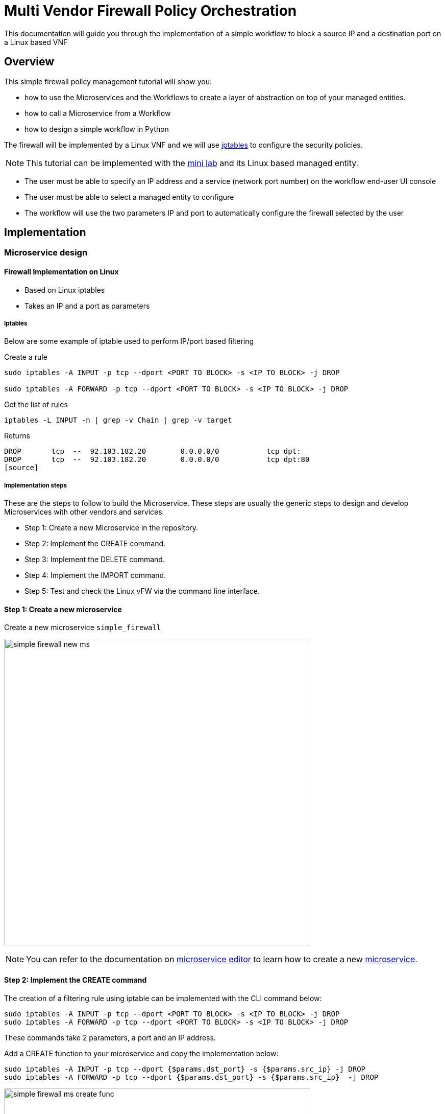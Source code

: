= Multi Vendor Firewall Policy Orchestration
:doctype: book 
:imagesdir: ./resources/
ifdef::env-github,env-browser[:outfilesuffix: .adoc]
:source-highlighter: pygments


This documentation will guide you through the implementation of a simple workflow to block a source IP and a destination port on a Linux based VNF

== Overview

This simple firewall policy management tutorial will show you:

- how to use the Microservices and the Workflows to create a layer of abstraction on top of your managed entities.
- how to call a Microservice from a Workflow
- how to design a simple workflow in Python

The firewall will be implemented by a Linux VNF and we will use link:https://en.wikipedia.org/wiki/Iptables[iptables] to configure the security policies.

NOTE: This tutorial can be implemented with the link:../admin-guide/installation{outfilesuffix}#mini-lab[mini lab] and its Linux based managed entity.

- The user must be able to specify an IP address and a service (network port number) on the workflow end-user UI console
- The user must be able to select a managed entity to configure
- The workflow will use the two parameters IP and port to automatically configure the firewall selected by the user

== Implementation

=== Microservice design

==== Firewall Implementation on Linux

- Based on Linux iptables
- Takes an IP and a port as parameters

===== Iptables

Below are some example of iptable used to perform IP/port based filtering

.Create a rule
[source]
----
sudo iptables -A INPUT -p tcp --dport <PORT TO BLOCK> -s <IP TO BLOCK> -j DROP

sudo iptables -A FORWARD -p tcp --dport <PORT TO BLOCK> -s <IP TO BLOCK> -j DROP
----

.Get the list of rules
[source]
----
iptables -L INPUT -n | grep -v Chain | grep -v target
----
Returns
[source]
----
DROP       tcp  --  92.103.182.20        0.0.0.0/0           tcp dpt:
DROP       tcp  --  92.103.182.20        0.0.0.0/0           tcp dpt:80
[source]
----

===== Implementation steps

These are the steps to follow to build the Microservice. These steps are usually the generic steps to design and develop Microservices with other vendors and services.

- Step 1: Create a new Microservice in the repository.
- Step 2: Implement the CREATE command.
- Step 3: Implement the DELETE command.
- Step 4: Implement the IMPORT command.
- Step 5: Test and check the Linux vFW via the command line interface.

==== Step 1: Create a new microservice

Create a new microservice `simple_firewall` 

image:images/simple_firewall_new_ms.png[width=600px]

NOTE: You can refer to the documentation on link:microservice_editor{outfilesuffix}[microservice editor] to learn how to create a new link:../user-guide/configuration_microservices{outfilesuffix}[microservice].

==== Step 2: Implement the CREATE command

The creation of a filtering rule using iptable can be implemented with the CLI command below:

[source]
----
sudo iptables -A INPUT -p tcp --dport <PORT TO BLOCK> -s <IP TO BLOCK> -j DROP
sudo iptables -A FORWARD -p tcp --dport <PORT TO BLOCK> -s <IP TO BLOCK> -j DROP
----
These commands take 2 parameters, a port and an IP address.

Add a CREATE function to your microservice and copy the implementation below:
[source]
----
sudo iptables -A INPUT -p tcp --dport {$params.dst_port} -s {$params.src_ip} -j DROP
sudo iptables -A FORWARD -p tcp --dport {$params.dst_port} -s {$params.src_ip}  -j DROP
----

image:images/simple_firewall_ms_create_func.png[width=600px]

You need to create the 2 variables `dst_port` and `src_ip` as well as `object_id` which is a mandatory variable.

image:images/simple_firewall_ms_variables.png[width=600px]


At this point the microservice is ready for a first test. 
Use a link:../user-guide/configuration_deployment_settings{outfilesuffix}[deployment setting] to associate it to your link:../user-guide/managed_entities{outfilesuffix}[managed entity]

Save and close, select managed entity and click on the tab "configure", select the microservice simple_firewall and click on "+ Add Row"

image:images/simple_firewall_test_ms.png[width=600px]

Then click "Apply Changes".

Once the configuration has been applied, you can connect to the managed entity CLI and verify that the iptables configuration was pushed as expected.
[source]
----
$ docker-compose exec linux_me bash

[root@linux_me /]# iptables -L INPUT -n
Chain INPUT (policy ACCEPT)
target     prot opt source               destination         
DROP       tcp  --  192.168.23.45        0.0.0.0/0           tcp dpt:2345 
----

==== Step 3: Implement the DELETE command

The deletion of the iptables INPUT and FORWARD rules is executed with the CLI command below:

[source]
----
sudo iptables -D INPUT -p tcp --dport <PORT TO BLOCK>  -s <IP TO BLOCK>  -j DROP 
sudo iptables -D FORWARD -p tcp --dport <PORT TO BLOCK>  -s <IP TO BLOCK>  -j DROP 
----

This will be written in the Delete command of the microservice as:

[source]
----
sudo iptables -D INPUT -p tcp --dport {$simple_firewall.$object_id.dst_port} -s {$simple_firewall.$object_id.src_ip} -j DROP
sudo iptables -D FORWARD -p tcp --dport {$simple_firewall.$object_id.dst_port} -s {$simple_firewall.$object_id.src_ip} -j DRO
----

****
IMPORTANT: The syntax `{$simple_firewall.$object_id.dst_port}` provides a way to access the Microservice variable values in the MSActivator configuration database. 

The convention is as follow:
----
{$<MICROSERVICE NAME>.$object_id.<VARIABLE NAME>}
----
In our case:

MICROSERVICE NAME => simple_firewall 

VARIABLE NAME => dst_port

MICROSERVICE NAME is the name of the Microservice file without the .xml extension.

.Example
simple_firewall.xml => simple_firewall
****

==== Step 4: Implement the IMPORT command

The role of the IMPORT command is to import the current device configuration into the MSActivator database.

The implementation of the IMPORT is based on a set of regular expressions that build a parser that will extract the values of the Microservice variables.

The IMPORT is made of 3 parts:

- the command to run on the device (for CLI command based device).
- the configuration parser, implemented with a set of regular expressions. Only the Microservice identifier extractor is mandatory.
- a set of optional post-import operations implemented in Smarty language (https://www.smarty.net/).

===== Command to run on the device

To list the iptables rules the CLI command to use is: 

[source]
----
# iptables -L INPUT -n
Chain INPUT (policy ACCEPT)
target     prot opt source               destination         
DROP       tcp  --  192.168.1.2          0.0.0.0/0           tcp dpt:80 
DROP       tcp  --  192.168.1.4          0.0.0.0/0           tcp dpt:443  
----

We can add some "grep" commands to remove the lines that starts with "Chain" and "target" and therefore ease the parsing of the output.

NOTE: The use of grep here is a straightforward way, specific to this use case, to have a simple and easy to parse output. The same result could also be achieved by adding a parser instruction to ignore the first 2 lines starting with "Chain" and "target".

[source]
----
# iptables --line-numbers -L INPUT -n | grep -v Chain | grep -v num
1    DROP       tcp  --  192.168.1.2          0.0.0.0/0           tcp dpt:80 
2    DROP       tcp  --  192.168.1.4          0.0.0.0/0           tcp dpt:443 
----

===== Identifier extractor

The identifier extracter will parse each line and assign the rule ID to the Microservice variable object_id.

Since the rule contains the other variables on the same line, the identifier extractor will also extract the source IP and the destination port.

The regular expression below will extract the object_id, the src_ip and the dst_port.
----
(?<object_id>\d+)\s+DROP\s+tcp\s+--\s+(?<src_ip>([0-9]{1,3}\.){3}[0-9]{1,3})[^:]+:(?<dst_port>\d+)
----

image:images/simple_firewall_ms_import_func.png[width=600px]

==== Step 5: Test and check the Linux vFW via the command line interface

The microservice is ready to be tested. 

Make sure that you can add and delete a policy rule, that it's reflected on the Linux firewall, and that the parameters are also properly synchronised after a call to CREATE or DELETE.

You can also add some iptables rules manually on the Linux CLI and run a configuration synchronisation to make sure that your manual changes are properly imported.

.Example
Add another IP to block.
----
[root@linux_me /]# sudo iptables -A INPUT -p tcp --dport 2345 -s 192.168.67.98 -j DROP
[root@linux_me /]# sudo iptables -A FORWARD -p tcp --dport 2345 -s 192.168.67.98 -j DROP
[root@linux_me /]# iptables -L INPUT -n
Chain INPUT (policy ACCEPT)
target     prot opt source               destination         
DROP       tcp  --  192.168.23.45        0.0.0.0/0           tcp dpt:2345 
DROP       tcp  --  192.168.67.98        0.0.0.0/0           tcp dpt:2345 
----

And use "Synchronize with Managed Entity" to import the new rule in the configuration database.

image:images/simple_firewall_ms_import_new_rule.png[width=600px]

=== Workflow design


== Getting the Sources
The source of this tutorial is available on link:https://github.com/openmsa[GitHub].

.Microservice
The Microservice simple_firewall.xml can be downloaded from link:https://github.com/openmsa/Microservices/tree/master/Tutorials/LINUX/Generic/Tutorial2[here]

.Workflow
The Workflow can installed from link:https://github.com/openmsa/Workflows/tree/master/Tutorials/python/Simple_Firewall[here]

.Installing the Microservices and the Workflow
link:https://github.com/openmsa/Workflows/blob/master/Tutorials/python/Simple_Firewall/Readme.adoc[Readme.adoc] is available to help you install the workflow

.PHP
The PHP version of Simple Firewall workflow can also be downloaded from link:https://github.com/openmsa/Workflows/tree/master/Tutorials/php/Simple_Firewall[here].